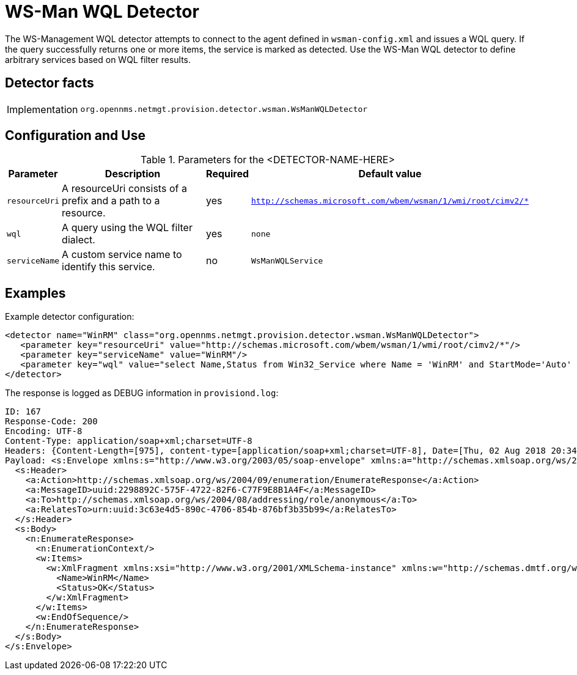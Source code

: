 
= WS-Man WQL Detector

The WS-Management WQL detector attempts to connect to the agent defined in `wsman-config.xml` and issues a WQL query.
If the query successfully returns one or more items, the service is marked as detected. Use the WS-Man WQL detector to define arbitrary services based on WQL filter results.

== Detector facts

[options="autowidth"]
|===
| Implementation | `org.opennms.netmgt.provision.detector.wsman.WsManWQLDetector`
|===

== Configuration and Use

.Parameters for the <DETECTOR-NAME-HERE>
[options="header, autowidth"]
|===
| Parameter      | Description                                                                                        | Required | Default value
| `resourceUri`  | A resourceUri consists of a prefix and a path to a resource.                                       | yes      | `http://schemas.microsoft.com/wbem/wsman/1/wmi/root/cimv2/*`
| `wql`          | A query using the WQL filter dialect.                                                               | yes      | `none`
| `serviceName`  | A custom service name to identify this service.                                                     | no       | `WsManWQLService`
|===

== Examples

Example detector configuration:

[source, xml]
----
<detector name="WinRM" class="org.opennms.netmgt.provision.detector.wsman.WsManWQLDetector">
   <parameter key="resourceUri" value="http://schemas.microsoft.com/wbem/wsman/1/wmi/root/cimv2/*"/>
   <parameter key="serviceName" value="WinRM"/>
   <parameter key="wql" value="select Name,Status from Win32_Service where Name = 'WinRM' and StartMode='Auto' and Status = 'OK'"/>
</detector>
----

The response is logged as DEBUG information in `provisiond.log`:

[source, xml]
----
ID: 167
Response-Code: 200
Encoding: UTF-8
Content-Type: application/soap+xml;charset=UTF-8
Headers: {Content-Length=[975], content-type=[application/soap+xml;charset=UTF-8], Date=[Thu, 02 Aug 2018 20:34:33 GMT], Server=[Microsoft-HTTPAPI/2.0]
Payload: <s:Envelope xmlns:s="http://www.w3.org/2003/05/soap-envelope" xmlns:a="http://schemas.xmlsoap.org/ws/2004/08/addressing" xmlns:n="http://schemas.xmlsoap.org/ws/2004/09/enumeration" xmlns:w="http://schemas.dmtf.org/wbem/wsman/1/wsman.xsd" xml:lang="en-US">
  <s:Header>
    <a:Action>http://schemas.xmlsoap.org/ws/2004/09/enumeration/EnumerateResponse</a:Action>
    <a:MessageID>uuid:2298892C-575F-4722-82F6-C77F9E8B1A4F</a:MessageID>
    <a:To>http://schemas.xmlsoap.org/ws/2004/08/addressing/role/anonymous</a:To>
    <a:RelatesTo>urn:uuid:3c63e4d5-890c-4706-854b-876bf3b35b99</a:RelatesTo>
  </s:Header>
  <s:Body>
    <n:EnumerateResponse>
      <n:EnumerationContext/>
      <w:Items>
        <w:XmlFragment xmlns:xsi="http://www.w3.org/2001/XMLSchema-instance" xmlns:w="http://schemas.dmtf.org/wbem/wsman/1/wsman.xsd" xmlns:m="http://schemas.microsoft.com/wbem/wsman/1/wsman.xsd">
          <Name>WinRM</Name>
          <Status>OK</Status>
        </w:XmlFragment>
      </w:Items>
      <w:EndOfSequence/>
    </n:EnumerateResponse>
  </s:Body>
</s:Envelope>
----
